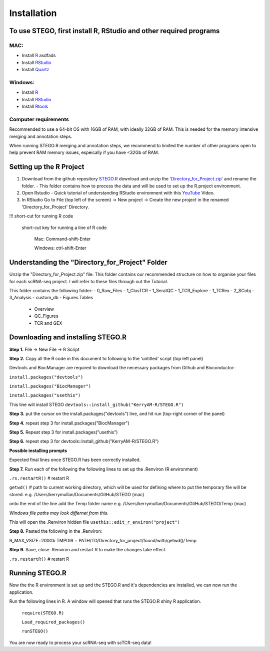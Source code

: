 Installation
============

To use STEGO, first install R, RStudio and other required programs
------------------------------------------------------------------
MAC:
^^^^

* Install `R <https://cran.r-project.org/bin/macosx/>`_ asdfads
* Install `RStudio <https://posit.co/download/rstudio-desktop/>`_
* Install `Quartz <https://www.xquartz.org>`_

Windows:
^^^^^^^^

* Install `R <https://cran.r-project.org>`_
* Install `RStudio <https://posit.co/download/rstudio-desktop/>`_
* Install `Rtools <https://cran.r-project.org/bin/windows/Rtools/>`_

Computer requirements
^^^^^^^^^^^^^^^^^^^^^
Recommended to use a 64-bit OS with 16GB of RAM, with ideally 32GB of RAM. This is needed for the memory intensive merging and annotation steps. 

When running STEGO.R merging and annotation steps, we recommend to limited the number of other programs open to help prevent RAM memory issues, espeically if you have <32Gb of RAM. 


Setting up the R Project
------------------------
1. Download from the github repository `STEGO.R <https://github.com/KerryAM-R/STEGO.R>`_ download and unzip the `'Directory_for_Project.zip' <https://github.com/KerryAM-R/STEGO.R/blob/main/Directory_for_Project.zip>`_ and rename the folder.
   - This folder contains how to process the data and will be used to set up the R.project environment.
  
2. Open Rstudio
   - Quick tutorial of understanding RStudio environment with this `YouTube <https://www.youtube.com/watch?v=FIrsOBy5k58>`_ Video.

3. In RStudio Go to File (top left of the screen) -> New project -> Create the new project in the renamed 'Directory_for_Project' Directory.

!!! short-cut for running R code

    short-cut key for running a line of R code
    
        Mac: Command-shift-Enter
        
        Windows: ctrl-shift-Enter

Understanding the "Directory_for_Project" Folder
------------------------------------------------
Unzip the "Directory_for_Project.zip" file. This folder contains our recommended structure on how to organise your files for each scRNA-seq project. I will refer to these files through out the Tutorial.

This folder contains the following folder:
- 0_Raw_Files
- 1_ClusTCR
- 1_SeratQC
- 1_TCR_Explore
- 1_TCRex
- 2_SCobj
- 3_Analysis
- custom_db
- Figures.Tables
    + Overview
    + QC_Figures
    + TCR and GEX

  
Downloading and installing STEGO.R
----------------------------------
**Step 1.** File -> New File -> R Script 

**Step 2.** Copy all the R code in this document to following to the 'untitled' script (top left panel) 

Devtools and BiocManager are required to download the necessary packages from Github and Bioconductor:

``install.packages("devtools")``

``install.packages("BiocManager")``

``install.packages("usethis")``


This line will install STEGO
``devtools::install_github("KerryAM-R/STEGO.R")``

**Step 3.** put the cursor on the install.packages("devtools") line, and hit run (top-right corner of the panel) 

**Step 4.** repeat step 3 for install.packages("BiocManager")

**Step 5.** Repeat step 3 for install.packages("usethis")

**Step 6.** repeat step 3 for devtools::install_github("KerryAM-R/STEGO.R")

**Possible installing prompts**

.. code_chunk:: 

   When you see this line: "These packages have more recent versions available. It is recommended to update all of them. Which would you like to update?
   
   Enter one or more numbers, or an empty line to skip updates:", answer with  **1** and hit **Enter**. 
   
   On a **Mac** if you see "Do you want to install from sources the package which needs compilation? (Yes/no/cancel)", answer with  **no** and hit **Enter**. *This same message will appear as an popup on Windows.*
   
   Once all packages are installed, this will be the final section of the installation process. 

Expected final lines once STEGO.R has been correctly installed.

.. code_chunk:: 
   R CMD build 
          ✔  checking for file ‘/Users/kerrymullan/Desktop/STEGO_copy.R/Temp/Rtmp0n6xNi/remotes176117593b632/KerryAM-R-STEGO.R-df4640eae1a05f44f3c91ca527215f4af56894ff/DESCRIPTION’ ...
          ─  preparing ‘STEGO.R’:
          ✔  checking DESCRIPTION meta-information ...
          ─  checking for LF line-endings in source and make files and shell scripts
          ─  checking for empty or unneeded directories
          ─  building ‘STEGO.R_1.0.0.tar.gz’
      * installing *source* package STEGO.R’ ...
      ** using staged installation
      ** R
      ** inst
      ** byte-compile and prepare package for lazy loading
      ** help
      *** installing help indices
      *** copying figures
      ** building package indices
      ** testing if installed package can be loaded from temporary location
      ** testing if installed package can be loaded from final location
      ** testing if installed package keeps a record of temporary installation path
      * DONE (STEGO.R)


**Step 7.** Run each of the following the following lines to set up the .Renviron (R environment)

``.rs.restartR()`` # restart R

``getwd()`` # path to current working directory, which will be used for defining where to put the temporary file will be stored.  e.g. /Users/kerrymullan/Documents/GitHub/STEGO (mac)

onto the end of the line add the Temp folder name e.g. /Users/kerrymullan/Documents/GitHub/STEGO/Temp (mac)

*Windows file paths may look differnet from this.*

This will open the .Renviron hidden file
``usethis::edit_r_environ("project")``

**Step 8.** Pasted the following in the .Renviron:

R_MAX_VSIZE=200Gb
TMPDIR = PATH/TO/Directory_for_project/found/with/getwd()/Temp

**Step 9.** Save, close .Renviron and restart R to make the changes take effect. 

``.rs.restartR()`` # restart R

Running STEGO.R
---------------
Now the the R environment is set up and the STEGO.R and it's dependencies are installed, we can now run the application.

Run the following lines in R. A window will opened that runs the STEGO.R shiny R application. 


   ``require(STEGO.R)``

   ``Load_required_packages()``

   ``runSTEGO()``

You are now ready to process your scRNA-seq with scTCR-seq data!
